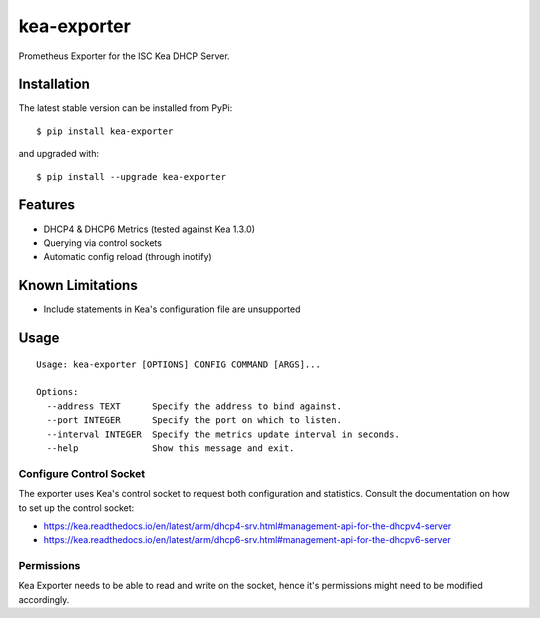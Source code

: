 kea-exporter
============

Prometheus Exporter for the ISC Kea DHCP Server.


Installation
------------

The latest stable version can be installed from PyPi:

::

    $ pip install kea-exporter


and upgraded with:

::

    $ pip install --upgrade kea-exporter

Features
--------

- DHCP4 & DHCP6 Metrics (tested against Kea 1.3.0)
- Querying via control sockets
- Automatic config reload (through inotify)


Known Limitations
-----------------

- Include statements in Kea's configuration file are unsupported


Usage
-----

::

    Usage: kea-exporter [OPTIONS] CONFIG COMMAND [ARGS]...

    Options:
      --address TEXT      Specify the address to bind against.
      --port INTEGER      Specify the port on which to listen.
      --interval INTEGER  Specify the metrics update interval in seconds.
      --help              Show this message and exit.



Configure Control Socket
////////////////////////

The exporter uses Kea's control socket to request both configuration and 
statistics. Consult the documentation on how to set up the control socket:

- https://kea.readthedocs.io/en/latest/arm/dhcp4-srv.html#management-api-for-the-dhcpv4-server
- https://kea.readthedocs.io/en/latest/arm/dhcp6-srv.html#management-api-for-the-dhcpv6-server

Permissions
///////////

Kea Exporter needs to be able to read and write on the socket, hence it's
permissions might need to be modified accordingly.

